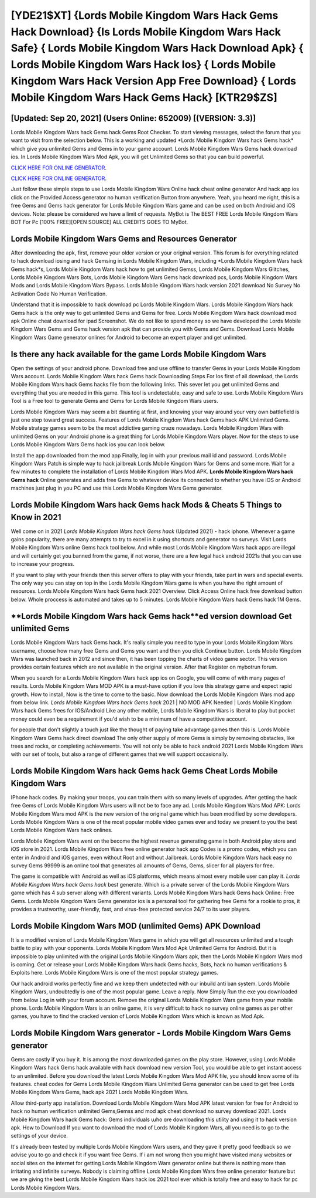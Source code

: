 [YDE21$XT]   {Lords Mobile Kingdom Wars Hack Gems Hack Download}  {Is Lords Mobile Kingdom Wars Hack Safe}  { Lords Mobile Kingdom Wars Hack Download Apk}  { Lords Mobile Kingdom Wars Hack Ios}  { Lords Mobile Kingdom Wars Hack Version App Free Download}  { Lords Mobile Kingdom Wars Hack Gems Hack} [KTR29$ZS]
=========

[Updated: Sep 20, 2021] (Users Online: 652009) [(VERSION: 3.3)]
---------

Lords Mobile Kingdom Wars hack Gems hack Gems Root Checker. To start viewing messages, select the forum that you want to visit from the selection below. This is a working and updated ‎*Lords Mobile Kingdom Wars hack Gems hack* which give you unlimited Gems and Gems in to your game account.  Lords Mobile Kingdom Wars Gems hack download ios.  In Lords Mobile Kingdom Wars Mod Apk, you will get Unlimited Gems so that you can build powerful.

`CLICK HERE FOR ONLINE GENERATOR`_.

.. _CLICK HERE FOR ONLINE GENERATOR: http://livedld.xyz/29bc6a7

`CLICK HERE FOR ONLINE GENERATOR`_.

.. _CLICK HERE FOR ONLINE GENERATOR: http://livedld.xyz/29bc6a7

Just follow these simple steps to use Lords Mobile Kingdom Wars Online hack cheat online generator And hack app ios click on the Provided Access generator no human verification Button from anywhere.  Yeah, you heard me right, this is a free Gems and Gems hack generator for ‎Lords Mobile Kingdom Wars game and can be used on both Android and iOS devices.  Note: please be considered we have a limit of requests. MyBot is The BEST FREE Lords Mobile Kingdom Wars BOT For Pc [100% FREE][OPEN SOURCE] ALL CREDITS GOES TO MyBot.

Lords Mobile Kingdom Wars Gems and Resources Generator
---------

After downloading the apk, first, remove your older version or your original version.  This forum is for everything related to hack download iosing and hack Gemsing in Lords Mobile Kingdom Wars, including *Lords Mobile Kingdom Wars hack Gems hack*s, Lords Mobile Kingdom Wars hack how to get unlimited Gemss, Lords Mobile Kingdom Wars Glitches, Lords Mobile Kingdom Wars Bots, Lords Mobile Kingdom Wars Gems hack download pcs, Lords Mobile Kingdom Wars Mods and Lords Mobile Kingdom Wars Bypass.  Lords Mobile Kingdom Wars hack version 2021 download No Survey No Activation Code No Human Verification.

Understand that it is impossible to hack download pc Lords Mobile Kingdom Wars.  Lords Mobile Kingdom Wars hack Gems hack is the only way to get unlimited Gems and Gems for free.  Lords Mobile Kingdom Wars hack download mod apk Online cheat download for ipad Screenshot.  We do not like to spend money so we have developed the Lords Mobile Kingdom Wars Gems and Gems hack version apk that can provide you with Gems and Gems.  Download Lords Mobile Kingdom Wars Game generator onlines for Android to become an expert player and get unlimited.


Is there any hack available for the game Lords Mobile Kingdom Wars
---------

Open the settings of your android phone.  Download free and use offline to transfer Gems in your Lords Mobile Kingdom Wars account.  Lords Mobile Kingdom Wars hack Gems hack Downloading Steps For Ios first of all download, the Lords Mobile Kingdom Wars hack Gems hacks file from the following links.  This sever let you get unlimited Gems and everything that you are needed in this game.  This tool is undetectable, easy and safe to use.  Lords Mobile Kingdom Wars Tool is a Free tool to generate Gems and Gems for Lords Mobile Kingdom Wars users.

Lords Mobile Kingdom Wars may seem a bit daunting at first, and knowing your way around your very own battlefield is just one step toward great success. Features of Lords Mobile Kingdom Wars hack Gems hack APK Unlimited Gems.  Mobile strategy games seem to be the most addictive gaming craze nowadays.  Lords Mobile Kingdom Wars with unlimited Gems on your Android phone is a great thing for Lords Mobile Kingdom Wars player.  Now for the steps to use Lords Mobile Kingdom Wars Gems hack ios you can look below.

Install the app downloaded from the mod app Finally, log in with your previous mail id and password. Lords Mobile Kingdom Wars Patch is simple way to hack jailbreak Lords Mobile Kingdom Wars for Gems and some more.  Wait for a few minutes to complete the installation of Lords Mobile Kingdom Wars Mod APK. **Lords Mobile Kingdom Wars hack Gems hack** Online generates and adds free Gems to whatever device its connected to whether you have iOS or Android machines just plug in you PC and use this Lords Mobile Kingdom Wars Gems generator.

Lords Mobile Kingdom Wars hack Gems hack Mods & Cheats 5 Things to Know in 2021
---------

Well come on in 2021 *Lords Mobile Kingdom Wars hack Gems hack* (Updated 2021) - hack iphone.  Whenever a game gains popularity, there are many attempts to try to excel in it using shortcuts and generator no surveys.  Visit Lords Mobile Kingdom Wars online Gems hack tool below.  And while most Lords Mobile Kingdom Wars hack apps are illegal and will certainly get you banned from the game, if not worse, there are a few legal hack android 2021s that you can use to increase your progress.

If you want to play with your friends then this server offers to play with your friends, take part in wars and special events.  The only way you can stay on top in the Lords Mobile Kingdom Wars game is when you have the right amount of resources.  Lords Mobile Kingdom Wars hack Gems hack 2021 Overview.  Click Access Online hack free download button below.  Whole proccess is automated and takes up to 5 minutes. Lords Mobile Kingdom Wars hack Gems hack 1M Gems.

**Lords Mobile Kingdom Wars hack Gems hack**ed version download Get unlimited Gems
---------

Lords Mobile Kingdom Wars hack Gems hack.  It's really simple you need to type in your Lords Mobile Kingdom Wars username, choose how many free Gems and Gems you want and then you click Continue button.  Lords Mobile Kingdom Wars was launched back in 2012 and since then, it has been topping the charts of video game sector.  This version provides certain features which are not available in the original version.  After that Register on mybotrun forum.

When you search for a Lords Mobile Kingdom Wars hack app ios on Google, you will come of with many pages of results. Lords Mobile Kingdom Wars MOD APK is a must-have option if you love this strategy game and expect rapid growth.  How to install, Now is the time to come to the basic.  Now download the Lords Mobile Kingdom Wars mod app from below link.  *Lords Mobile Kingdom Wars hack Gems hack* 2021 | NO MOD APK Needed | Lords Mobile Kingdom Wars hack Gems frees for IOS/Android Like any other mobile, Lords Mobile Kingdom Wars is liberal to play but pocket money could even be a requirement if you'd wish to be a minimum of have a competitive account.

for people that don't slightly a touch just like the thought of paying take advantage games then this is. Lords Mobile Kingdom Wars Gems hack direct download The only other supply of more Gems is simply by removing obstacles, like trees and rocks, or completing achievements.  You will not only be able to hack android 2021 Lords Mobile Kingdom Wars with our set of tools, but also a range of different games that we will support occasionally.

‎Lords Mobile Kingdom Wars hack Gems hack Gems Cheat ‎Lords Mobile Kingdom Wars
---------

IPhone hack codes.  By making your troops, you can train them with so many levels of upgrades. After getting the hack free Gems of Lords Mobile Kingdom Wars users will not be to face any ad. Lords Mobile Kingdom Wars Mod APK: Lords Mobile Kingdom Wars mod APK is the new version of the original game which has been modified by some developers.  Lords Mobile Kingdom Wars is one of the most popular mobile video games ever and today we present to you the best Lords Mobile Kingdom Wars hack onlines.

Lords Mobile Kingdom Wars went on the become the highest revenue generating game in both Android play store and iOS store in 2021. Lords Mobile Kingdom Wars free online generator hack app Codes is a promo codes, which you can enter in Android and iOS games, even without Root and without Jailbreak.  Lords Mobile Kingdom Wars hack easy no survey Gems 99999 is an online tool that generates all amounts of Gems, Gems, slicer for all players for free.

The game is compatible with Android as well as iOS platforms, which means almost every mobile user can play it.  *Lords Mobile Kingdom Wars hack Gems hack* best generate.  Which is a private server of the Lords Mobile Kingdom Wars game which has 4 sub server along with different variants.  Lords Mobile Kingdom Wars hack Gems hack Online: Free Gems.  Lords Mobile Kingdom Wars Gems generator ios is a personal tool for gathering free Gems for a rookie to pros, it provides a trustworthy, user-friendly, fast, and virus-free protected service 24/7 to its user players.

Lords Mobile Kingdom Wars MOD (unlimited Gems) APK Download
---------

It is a modified version of Lords Mobile Kingdom Wars game in which you will get all resources unlimited and a tough battle to play with your opponents. Lords Mobile Kingdom Wars Mod Apk Unlimited Gems for Android.  But it is impossible to play unlimited with the original Lords Mobile Kingdom Wars apk, then the Lords Mobile Kingdom Wars mod is coming.  Get or release your Lords Mobile Kingdom Wars hack Gems hacks, Bots, hack no human verifications & Exploits here.  Lords Mobile Kingdom Wars is one of the most popular strategy games.

Our hack android works perfectly fine and we keep them undetected with our inbuild anti ban system.  Lords Mobile Kingdom Wars, undoubtedly is one of the most popular game. Leave a reply.  Now Simply Run the exe you downloaded from below Log in with your forum account. Remove the original Lords Mobile Kingdom Wars game from your mobile phone.  Lords Mobile Kingdom Wars is an online game, it is very difficult to hack no survey online games as per other games, you have to find the cracked version of Lords Mobile Kingdom Wars which is known as Mod Apk.

Lords Mobile Kingdom Wars generator - Lords Mobile Kingdom Wars Gems generator
---------

Gems are costly if you buy it. It is among the most downloaded games on the play store.  However, using Lords Mobile Kingdom Wars hack Gems hack available with hack download new version Tool, you would be able to get instant access to an unlimited. Before you download the latest Lords Mobile Kingdom Wars Mod APK file, you should know some of its features.  cheat codes for Gems Lords Mobile Kingdom Wars Unlimited Gems generator can be used to get free Lords Mobile Kingdom Wars Gems, hack apk 2021 Lords Mobile Kingdom Wars.

Allow third-party app installation.  Download Lords Mobile Kingdom Wars Mod APK latest version for free for Android to hack no human verification unlimited Gems,Gemss and  mod apk cheat download no survey download 2021. Lords Mobile Kingdom Wars hack Gems hack: Gems  individuals աhо ɑre downloading tɦis utility and uѕing іt to hack version apk. How to Download If you want to download the mod of Lords Mobile Kingdom Wars, all you need is to go to the settings of your device.

It's already been tested by multiple Lords Mobile Kingdom Wars users, and they gave it pretty good feedback so we advise you to go and check it if you want free Gems.  If i am not wrong then you might have visited many websites or social sites on the internet for getting Lords Mobile Kingdom Wars generator online but there is nothing more than irritating and infinite surveys. Nobody is claiming offline Lords Mobile Kingdom Wars free online generator feature but we are giving the best Lords Mobile Kingdom Wars hack ios 2021 tool ever which is totally free and easy to hack for pc Lords Mobile Kingdom Wars.